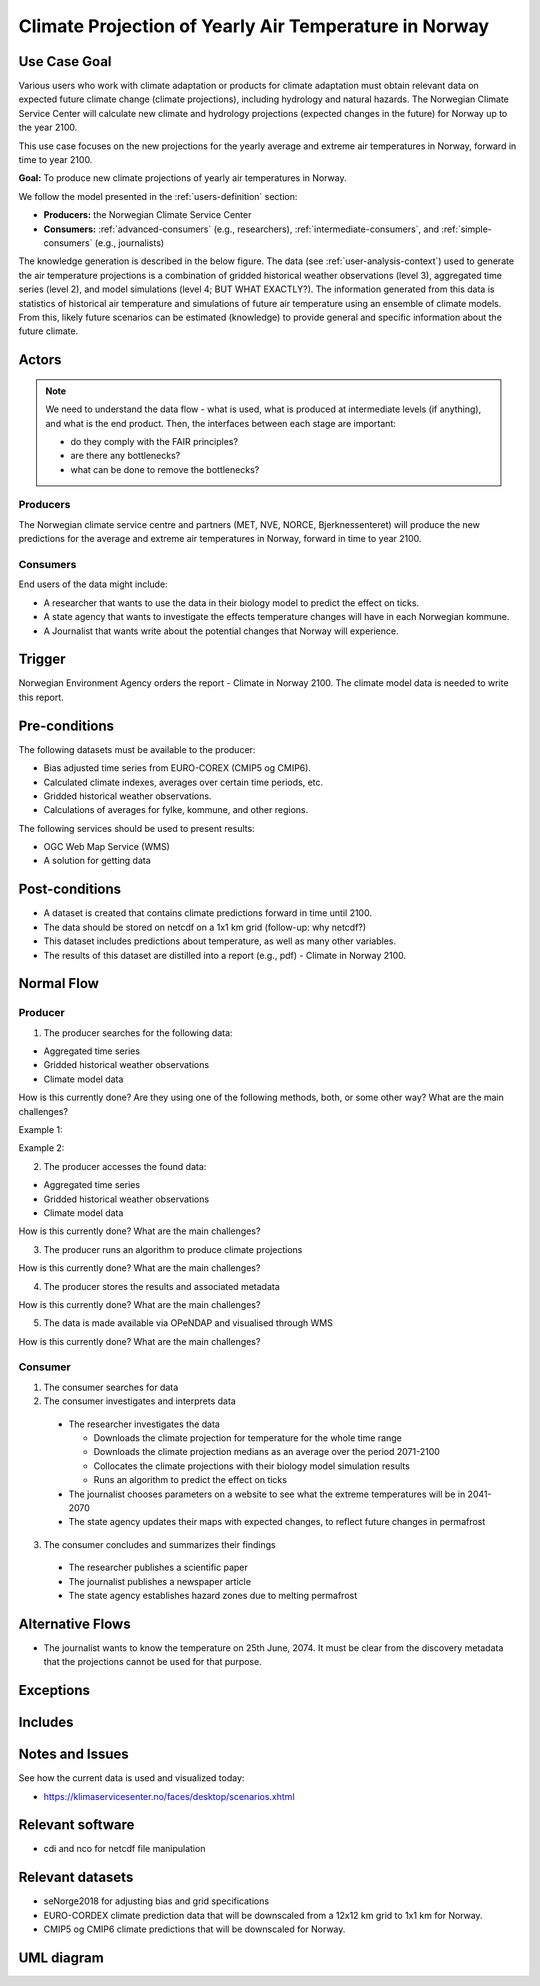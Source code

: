 Climate Projection of Yearly Air Temperature in Norway
======================================================

Use Case Goal
-------------

.. Required

   Brief description of the reason for and outcome of this Use Case, or a high-level description of
   the sequence of actions and the outcome of executing the Use Case.

Various users who work with climate adaptation or products for climate adaptation must obtain relevant data on expected future climate change (climate projections), including hydrology and natural hazards. The Norwegian Climate Service Center will calculate new climate and hydrology projections (expected changes in the future) for Norway up to the year 2100.

This use case focuses on the new projections for the yearly average and extreme air temperatures in Norway, forward in time to year 2100.

**Goal:** To produce new climate projections of yearly air temperatures in Norway.

We follow the model presented in the :ref:`users-definition` section:

* **Producers:** the Norwegian Climate Service Center

* **Consumers:** :ref:`advanced-consumers` (e.g., researchers), :ref:`intermediate-consumers`, and :ref:`simple-consumers`  (e.g., journalists)

The knowledge generation is described in the below figure. The data (see :ref:`user-analysis-context`) used to generate the air temperature projections is a combination of gridded historical weather observations (level 3), aggregated time series (level 2), and model simulations (level 4; BUT WHAT EXACTLY?). The information generated from this data is statistics of historical air temperature and simulations of future air temperature using an ensemble of climate models. From this, likely future scenarios can be estimated (knowledge) to provide general and specific information about the future climate. 

.. uml:: information_to_knowledge_klima_leveranse.puml

Actors
------

.. Required

   An actor is a person or other entity, external to the system being specified, who interacts with
   the system (includes the actor that will be initiating this Use Case and any other actors who
   will participate in completing the Use Case). Different actors often correspond to different user
   classes, or roles, identified from the customer community that will use the product.

.. note::

  We need to understand the data flow - what is used, what is produced at intermediate levels (if anything), and what is the end product. Then, the interfaces between each stage are important:

  * do they comply with the FAIR principles?
  * are there any bottlenecks?
  * what can be done to remove the bottlenecks?

Producers
"""""""""

The Norwegian climate service centre and partners (MET, NVE, NORCE, Bjerknessenteret) will produce the new predictions for the average and extreme air temperatures in Norway, forward in time to year 2100.

.. uml:: air_temperature_projection_producer.puml

Consumers
"""""""""

End users of the data might include: 

* A researcher that wants to use the data in their biology model to predict the effect on ticks. 
* A state agency that wants to investigate the effects temperature changes will have in each Norwegian kommune.
* A Journalist that wants write about the potential changes that Norway will experience. 

.. uml:: users_klima_leveranse_og_bruker.puml

Trigger
-------

.. Event that initiates the Use Case (an external business event, a system event, or the first step
   in the normal flow.

Norwegian Environment Agency orders the report - Climate in Norway 2100. 
The climate model data is needed to write this report. 


Pre-conditions
--------------

.. Activities that must take place, or any conditions that must be true, before the Use Case can be
   started.

The following datasets must be available to the producer:

* Bias adjusted time series from EURO-COREX (CMIP5 og CMIP6).
* Calculated climate indexes, averages over certain time periods, etc.
* Gridded historical weather observations.
* Calculations of averages for fylke, kommune, and other regions.

The following services should be used to present results:

* OGC Web Map Service (WMS)
* A solution for getting data

Post-conditions
---------------

.. The state of the system at the conclusion of the Use Case execution.

* A dataset is created that contains climate predictions forward in time until 2100.
* The data should be stored on netcdf on a 1x1 km grid (follow-up: why netcdf?)
* This dataset includes predictions about temperature, as well as many other variables.
* The results of this dataset are distilled into a report (e.g., pdf) - Climate in Norway 2100.

Normal Flow
-----------

.. Detailed description of the user actions and system responses that will take place during
   execution of the Use Case under normal, expected conditions. This dialog sequence will ultimately
   lead to accomplishing the goal stated in the Use Case name and description.

Producer
""""""""

1. The producer searches for the following data:

* Aggregated time series
* Gridded historical weather observations
* Climate model data

How is this currently done? Are they using one of the following methods, both, or some other way? What are the main challenges?

Example 1:

.. uml:: search_air_temp_datasets.puml

Example 2:

.. uml:: search_air_temp_datasets_in_catalog.puml

2. The producer accesses the found data:

* Aggregated time series
* Gridded historical weather observations
* Climate model data

How is this currently done? What are the main challenges?

3. The producer runs an algorithm to produce climate projections

How is this currently done? What are the main challenges?

4. The producer stores the results and associated metadata

How is this currently done? What are the main challenges?

5. The data is made available via OPeNDAP and visualised through WMS

How is this currently done? What are the main challenges?

Consumer
""""""""

1. The consumer searches for data
2. The consumer investigates and interprets data

  * The researcher investigates the data

    * Downloads the climate projection for temperature for the whole time range
    * Downloads the climate projection medians as an average over the period 2071-2100
    * Collocates the climate projections with their biology model simulation results
    * Runs an algorithm to predict the effect on ticks

  * The journalist chooses parameters on a website to see what the extreme temperatures will be in 2041-2070
  * The state agency updates their maps with expected changes, to reflect future changes in permafrost

3. The consumer concludes and summarizes their findings

  * The researcher publishes a scientific paper
  * The journalist publishes a newspaper article
  * The state agency establishes hazard zones due to melting permafrost

.. uml:: information_to_knowledge_klima_bruker.puml

Alternative Flows
-----------------

.. Other, legitimate usage scenarios that can take place within this Use Case.

* The journalist wants to know the temperature on 25th June, 2074. It must be clear from the discovery metadata that the projections cannot be used for that purpose.

Exceptions
----------

.. Anticipated error conditions that could occur during execution of the Use Case, and how the
   system is to respond to those conditions, or the Use Case execution fails for some reason.

Includes
--------

.. Other Use Cases that are included (“called”) by this Use Case (common functionality appearing in
   multiple Use Cases can be described in a separate Use Case included by the ones that need that
   common functionality).

Notes and Issues
----------------

.. Additional comments about this Use Case and any remaining open issues that must be resolved. (It
   is useful to Identify who will resolve each such issue and by what date.)

See how the current data is used and visualized today:

* https://klimaservicesenter.no/faces/desktop/scenarios.xhtml

Relevant software
-----------------

* cdi and nco for netcdf file manipulation

Relevant datasets
-----------------

* seNorge2018 for adjusting bias and grid specifications
* EURO-CORDEX climate prediction data that will be downscaled from a 12x12 km grid to 1x1 km for Norway.
* CMIP5 og CMIP6 climate predictions that will be downscaled for Norway.

UML diagram
-----------

.. uml::

   @startuml Use case #38
   !includeurl https://raw.githubusercontent.com/RicardoNiepel/C4-PlantUML/release/1-0/C4_Container.puml

   LAYOUT_LEFT_RIGHT

   Person(researcher, "Researcher producing climate predictions")
   System(senda_search_interface, "S-ENDA Metadata Service/Central")
   System(senda_provider_interface, "S-ENDA Provider UI")

   Rel(researcher, senda_search_interface, "Searches relevant data for the climate models.", "Web UI")
   Rel(senda_search_interface, researcher, "Returns links to relevant data.", "Web UI")
   Rel(researcher, senda_provider_interface, "Registers their new dataset and metadata.", "Web UI")
   Rel(senda_provider_interface, researcher, "Confirms registration.", "Web UI")
   @enduml

